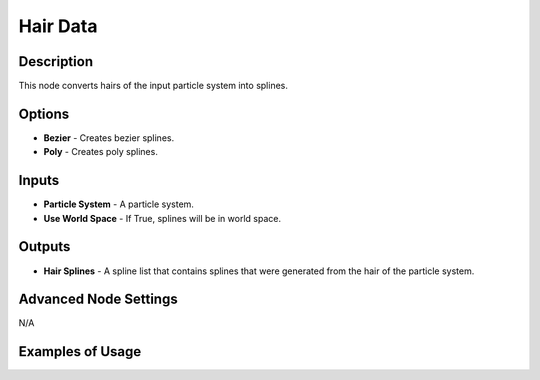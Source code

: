 Hair Data
=========

Description
-----------

This node converts hairs of the input particle system into splines.

.. image:: images/hair_data_node.png
   :width: 160pt

Options
-------

- **Bezier** - Creates bezier splines.
- **Poly** - Creates poly splines.

Inputs
------

- **Particle System** - A particle system.
- **Use World Space** - If True, splines will be in world space.

Outputs
-------

- **Hair Splines** - A spline list that contains splines that were generated from the hair of the particle system.

Advanced Node Settings
----------------------

N/A

Examples of Usage
-----------------

.. image:: gifs/hair_data_node_example.gif
